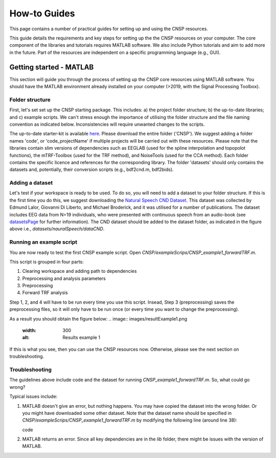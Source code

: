 How-to Guides 
#############

This page contains a number of practical guides for setting up and using the CNSP resources.

This guide details the requirements and key steps for setting up the the CNSP resources on your computer.
The core component of the libraries and tutorials requires MATLAB software. We also include Python tutorials
and aim to add more in the future. Part of the resources are independent on a specific programming language (e.g., GUI).

Getting started - MATLAB
************************
This section will guide you through the process of setting up the CNSP core resources using MATLAB software.
You should have the MATLAB environment already installed on your computer (>2019, with the Signal Processing Toolbox).

Folder structure
================
First, let's set set up the CNSP starting package. This includes: a) the project folder structure;
b) the up-to-date libraries; and c) example scripts. We can't stress enough the importance of utilising the folder structure
and the file naming convention as indicated below. Inconsistencies will require unwanted changes to the scripts.

.. image:: images/folderStructure.png
  :width: 200
  :alt: Folder structure
  
The up-to-date starter-kit is available `here <https://github.com/CNSP-Workshop/CNSP-resources/tree/main/CNSP>`_.
Please download the entire folder ('CNSP'). We suggest adding a folder names 'code', or 'code_projectName' if 
multiple projects will be carried out with these resources.
Please note that the libraries contain slim versions of dependencies such as EEGLAB
(used for the spline interpolation and topopolot functions),
the mTRF-Toolbox (used for the TRF method), and NoiseTools (used for the CCA method). Each folder contains the specific licence
and references for the corresponding library. The folder 'datasets' should only contains the datasets and, potentially,
their conversion scripts (e.g., bdf2cnd.m, bdf2bids).

Adding a dataset
================
Let's test if your workspace is ready to be used. To do so, you will need to add a dataset to your folder structure. If this
is the first time you do this, we suggest downloading the
`Natural Speech CND Dataset <https://www.data.cnspworkshop.net/data/datasetCND_LalorNatSpeech.zip>`_. This dataset was collected
by Edmund Lalor, Giovanni Di Liberto, and Michael Broderick, and it was utilised for a number of publications.
The dataset includes EEG data from N=19 individuals, who were presented with continuous speech from an audio-book
(see `<datasetsPage>`_ for further information). The CND dataset should be added to the dataset folder, as indicated in the figure above
i.e., `datasets/nauralSpeech/dataCND`.


Running an example script
=========================
You are now ready to test the first CNSP example script. Open `CNSP/exampleScrips/CNSP_example1_forwardTRF.m`.

This script is grouped in four parts:

#. Clearing workspace and adding path to dependencies
#. Preprocessing and analysis parameters
#. Preprocessing
#. Forward TRF analysis

Step 1, 2, and 4 will have to be run every time you use this script.
Insead, Step 3 (preprocessing) saves the preprocessing files, so it will only have to be run once
(or every time you want to change the preprocessing).

As a result you should obtain the figure below:
.. image:: images/resultExample1.png
  :width: 300
  :alt: Results example 1
  
If this is what you see, then you can use the CNSP resources now. Otherwise, please see the next section on troubleshooting.

Troubleshooting
===============

The guidelines above include code and the dataset for running `CNSP_example1_forwardTRF.m`. So, what could go wrong?

Typical issues include:
 
#. MATLAB doesn't give an error, but nothing happens. You may have copied the dataset into the wrong folder.
   Or you might have downloaded some other dataset. Note that the dataset name should be specified in 
   `CNSP/exampleScrips/CNSP_example1_forwardTRF.m`
   by modifying the following line (around line 38):
   
   .. code-block:: matlab
		dataMainFolder = '../datasets/LalorNatSpeech/';
   code
   
#. MATLAB returns an error. Since all key dependencies are in the `lib` folder, there might be issues with the version of MATLAB.
